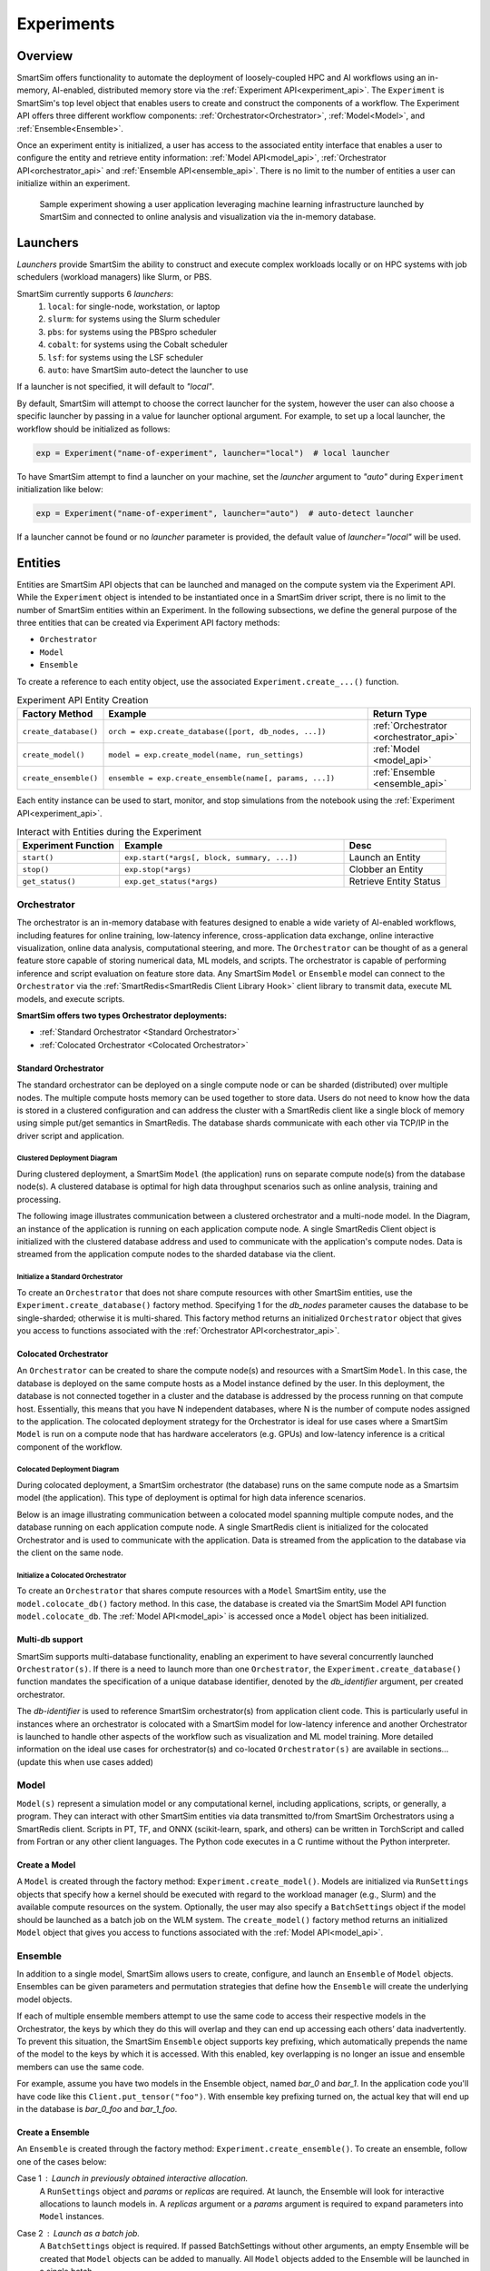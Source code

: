 ***********
Experiments
***********

========
Overview
========
SmartSim offers functionality to automate the deployment of loosely-coupled HPC and
AI workflows using an in-memory, AI-enabled, distributed memory store via the
:ref:`Experiment API<experiment_api>`.
The ``Experiment`` is SmartSim's top level object that enables users to create and construct
the components of a workflow. The Experiment API offers three different workflow components:
:ref:`Orchestrator<Orchestrator>`, :ref:`Model<Model>`, and :ref:`Ensemble<Ensemble>`.

Once an experiment entity is initialized, a user has access
to the associated entity interface that enables a user to configure the entity and
retrieve entity information: :ref:`Model API<model_api>`, :ref:`Orchestrator API<orchestrator_api>` and
:ref:`Ensemble API<ensemble_api>`. There is no limit to the number of entities a user can
initialize within an experiment.

.. figure:: images/Experiment.png

  Sample experiment showing a user application leveraging
  machine learning infrastructure launched by SmartSim and connected
  to online analysis and visualization via the in-memory database.

=========
Launchers
=========
`Launchers` provide SmartSim the ability to construct and execute complex workloads
locally or on HPC systems with job schedulers (workload managers) like Slurm, or PBS.

SmartSim currently supports 6 `launchers`:
  1. ``local``: for single-node, workstation, or laptop
  2. ``slurm``: for systems using the Slurm scheduler
  3. ``pbs``: for systems using the PBSpro scheduler
  4. ``cobalt``: for systems using the Cobalt scheduler
  5. ``lsf``: for systems using the LSF scheduler
  6. ``auto``: have SmartSim auto-detect the launcher to use

If a launcher is not specified, it will default to `"local"`.

.. compound::
  By default, SmartSim will attempt to choose the correct
  launcher for the system, however the user can also choose
  a specific launcher by passing in a value for launcher optional argument.
  For example, to set up a local launcher, the workflow should be initialized as follows:

  .. code-block:: python

      exp = Experiment("name-of-experiment", launcher="local")  # local launcher

  To have SmartSim attempt to find a launcher on your machine, set the `launcher`
  argument to `"auto"` during ``Experiment`` initialization like below:

  .. code-block:: python

      exp = Experiment("name-of-experiment", launcher="auto")  # auto-detect launcher

  If a launcher cannot be found or no `launcher` parameter is provided, the default value of
  `launcher="local"` will be used.

========
Entities
========
Entities are SmartSim API objects that can be launched and
managed on the compute system via the Experiment API. While the
``Experiment`` object is intended to be instantiated once in a
SmartSim driver script, there is no limit to the number of SmartSim entities
within an Experiment. In the following subsections, we define the
general purpose of the three entities that can be created via
Experiment API factory methods:

* ``Orchestrator``
* ``Model``
* ``Ensemble``

To create a reference to each entity object, use the associated
``Experiment.create_...()`` function.

.. list-table:: Experiment API Entity Creation
   :widths: 20 65 25
   :header-rows: 1

   * - Factory Method
     - Example
     - Return Type
   * - ``create_database()``
     - ``orch = exp.create_database([port, db_nodes, ...])``
     - :ref:`Orchestrator <orchestrator_api>`
   * - ``create_model()``
     - ``model = exp.create_model(name, run_settings)``
     - :ref:`Model <model_api>`
   * - ``create_ensemble()``
     - ``ensemble = exp.create_ensemble(name[, params, ...])``
     - :ref:`Ensemble <ensemble_api>`

Each entity instance can be used to start,
monitor, and stop simulations from the notebook
using the :ref:`Experiment API<experiment_api>`.

.. list-table:: Interact with Entities during the Experiment
   :widths: 25 55 25
   :header-rows: 1

   * - Experiment Function
     - Example
     - Desc
   * - ``start()``
     - ``exp.start(*args[, block, summary, ...])``
     - Launch an Entity
   * - ``stop()``
     - ``exp.stop(*args)``
     - Clobber an Entity
   * - ``get_status()``
     - ``exp.get_status(*args)``
     - Retrieve Entity Status

Orchestrator
------------
The orchestrator is an in-memory database with features designed
to enable a wide variety of AI-enabled workflows, including features
for online training, low-latency inference, cross-application data
exchange, online interactive visualization, online data analysis, computational
steering, and more. The ``Orchestrator`` can be thought of as a general
feature store capable of storing numerical data, ML models, and scripts.
The orchestrator is capable of performing inference and script evaluation on feature
store data. Any SmartSim ``Model`` or ``Ensemble`` model can connect to the
``Orchestrator`` via the :ref:`SmartRedis<SmartRedis Client Library Hook>`
client library to transmit data, execute ML models, and execute scripts.

**SmartSim offers two types Orchestrator deployments:**

* :ref:`Standard Orchestrator <Standard Orchestrator>`
* :ref:`Colocated Orchestrator <Colocated Orchestrator>`

Standard Orchestrator
^^^^^^^^^^^^^^^^^^^^^^
The standard orchestrator can be deployed on a single compute
node or can be sharded (distributed) over multiple nodes.
The multiple compute hosts memory can be used together to store data.
Users do not need to know how the data is stored in a clustered
configuration and can address the cluster with a SmartRedis client
like a single block of memory using simple put/get semantics in SmartRedis.
The database shards communicate with each other via TCP/IP in the driver script and application.

Clustered Deployment Diagram
""""""""""""""""""""""""""""
During clustered deployment, a SmartSim ``Model`` (the application) runs on separate
compute node(s) from the database node(s).
A clustered database is optimal for high data throughput scenarios
such as online analysis, training and processing.

The following image illustrates communication
between a clustered orchestrator and a
multi-node model. In the Diagram, an instance of the application is
running on each application compute node. A single SmartRedis Client object is initialized with
the clustered database address and used to communicate with the application's compute nodes.
Data is streamed from the application compute nodes to the sharded database via the client.

.. figure::  images/clustered-orc-diagram.png

Initialize a Standard Orchestrator
"""""""""""""""""""""""""""""""""""
To create an ``Orchestrator`` that does not share compute resources with other
SmartSim entities, use the ``Experiment.create_database()`` factory method.
Specifying 1 for the `db_nodes` parameter causes the database to
be single-sharded; otherwise it is multi-shared.
This factory method returns an initialized ``Orchestrator`` object that
gives you access to functions associated with the :ref:`Orchestrator API<orchestrator_api>`.

Colocated Orchestrator
^^^^^^^^^^^^^^^^^^^^^^
An ``Orchestrator`` can be created to share the compute node(s)
and resources with a SmartSim ``Model``. In this case, the database
is deployed on the same compute hosts as a Model instance
defined by the user. In this deployment, the database is not connected
together in a cluster and the database is addressed
by the process running on that compute host.
Essentially, this means that you have N independent databases,
where N is the number of compute nodes assigned to the application.
The colocated deployment strategy for the Orchestrator
is ideal for use cases where a SmartSim ``Model`` is run on a compute node
that has hardware accelerators (e.g. GPUs) and low-latency inference is
a critical component of the workflow.

Colocated Deployment Diagram
""""""""""""""""""""""""""""
During colocated deployment, a SmartSim orchestrator (the database) runs on the same
compute node as a Smartsim model (the application).
This type of deployment is optimal for high data inference scenarios.

Below is an image illustrating communication
between a colocated model spanning multiple compute nodes, and the database
running on each application compute node. A single SmartRedis client is initialized
for the colocated Orchestrator and is used to communicate with the application.
Data is streamed from the application to the database via the client on the same node.

.. figure:: images/co-located-orc-diagram.png

Initialize a Colocated Orchestrator
"""""""""""""""""""""""""""""""""""
To create an ``Orchestrator`` that shares compute resources with a ``Model``
SmartSim entity, use the ``model.colocate_db()`` factory method.
In this case, the database
is created via the SmartSim Model API function ``model.colocate_db``.
The :ref:`Model API<model_api>` is accessed once a ``Model`` object has been initialized.


Multi-db support
^^^^^^^^^^^^^^^^
SmartSim supports multi-database functionality, enabling an experiment
to have several concurrently launched ``Orchestrator(s)``. If there is
a need to launch more than one ``Orchestrator``, the ``Experiment.create_database()``
function mandates the specification of a unique database identifier,
denoted by the `db_identifier` argument, per created orchestrator.

The `db-identifier` is used to reference SmartSim
orchestrator(s) from application client code. This is particularly
useful in instances where an orchestrator is colocated with a SmartSim
model for low-latency inference and another Orchestrator is launched to
handle other aspects of the workflow such as visualization and ML model
training. More detailed information on the ideal use cases for orchestrator(s)
and co-located ``Orchestrator(s)`` are available in sections... (update this when use cases added)

Model
-----
``Model(s)`` represent a simulation model or any
computational kernel, including applications,
scripts, or generally, a program.
They can interact with other
SmartSim entities via data transmitted to/from SmartSim Orchestrators
using a SmartRedis client.
Scripts in PT, TF, and ONNX (scikit-learn, spark, and others) can be
written in TorchScript and called from Fortran or any other client languages.
The Python code executes in a C runtime without the Python interpreter.

Create a Model
^^^^^^^^^^^^^^
A ``Model`` is created through the factory method: ``Experiment.create_model()``.
Models are initialized via ``RunSettings`` objects that specify
how a kernel should be executed with regard to the workload manager
(e.g., Slurm) and the available compute resources on the system.
Optionally, the user may also specify a ``BatchSettings`` object if
the model should be launched as a batch job on the WLM system.
The ``create_model()`` factory method returns an initialized ``Model`` object that
gives you access to functions associated with the :ref:`Model API<model_api>`.

Ensemble
--------
In addition to a single model, SmartSim allows users to create,
configure, and launch an ``Ensemble`` of ``Model`` objects.
Ensembles can be given parameters and permutation strategies that define how the
``Ensemble`` will create the underlying model objects.

If each of multiple ensemble members attempt to use the
same code to access their respective models in the Orchestrator,
the keys by which they do this will overlap and they can end up
accessing each others’ data inadvertently. To prevent
this situation, the SmartSim ``Ensemble`` object supports
key prefixing, which automatically prepends the name
of the model to the keys by which it is accessed. With
this enabled, key overlapping is no longer an issue and
ensemble members can use the same code.

For example, assume you have two models in the Ensemble object,
named `bar_0` and `bar_1`. In the application code you'll
have code like this ``Client.put_tensor("foo")``. With
ensemble key prefixing turned on, the actual key that
will end up in the database is `bar_0_foo` and `bar_1_foo`.

Create a Ensemble
^^^^^^^^^^^^^^^^^
An ``Ensemble`` is created through the factory method: ``Experiment.create_ensemble()``.
To create an ensemble, follow one of the cases below:

Case 1 : Launch in previously obtained interactive allocation.
    A ``RunSettings`` object and `params` or `replicas` are required.
    At launch, the Ensemble will look for interactive
    allocations to launch models in.
    A `replicas` argument or a `params` argument
    is required to expand parameters into ``Model`` instances.

Case 2 : Launch as a batch job.
    A ``BatchSettings`` object is required.
    If passed BatchSettings without other arguments,
    an empty Ensemble will be created that ``Model`` objects
    can be added to manually. All ``Model`` objects added to
    the Ensemble will be launched in a single batch.

Case 3 : Launch as batch and configure individual ``Model`` instances.
    A ``BatchSettings``, ``RunSettings``, and `params` or `replicas`
    are required.
    If it passed ``BatchSettings`` and ``RunSettings``, the ``BatchSettings`` will
    determine the allocation settings for the entire batch, and the ``RunSettings``
    will determine how each individual Model instance is executed within that batch.
    A `replicas` argument or a `params` argument
    is required to expand parameters into ``Model`` instances.

The ``create_ensemble()`` factory method returns an initialized ``Ensemble`` object that
gives you access to functions associated with the :ref:`Ensemble API<ensemble_api>`.

==================
Experiment Example
==================
.. compound::
  In the following subsections, we provide an example of using SmartSim to automate the
  deployment of an HPC workload and distributed, in-memory storage, within
  the workflow.

  Continue to the example to:

  .. list-table:: Experiment example contents
   :widths: auto
   :header-rows: 1

   * - Initialize
     - Start
     - Stop
   * - a workflow (``Experiment``)
     - the in-memory database (``Orchestrator``)
     - the in-memory database (``Orchestrator``)
   * - a in-memory database (``Orchestrator``)
     - the workload (``Model``)
     - 
   * - a workload (``Model``)
     - 
     - 

Initialize
----------
.. compound::
  To create a workflow, we *initialize* an ``Experiment`` object
  once at the beginning of the Python driver script.
  To create an Experiment, we specify a name
  and the system launcher with which we will execute the driver script.
  Here, we are running the example on a Slurm machine and as such will
  set the `launcher` argument to `slurm`.

  .. code-block:: python

      from smartsim import Experiment
      from smartsim.log import get_logger

      # Initialize an Experiment
      exp = Experiment("name-of-experiment", launcher="slurm")
      # Initialize a SmartSim logger
      smartsim_logger = get_logger("tutorial-experiment")

  We also initialize a SmartSim logger. We will use the logger throughout the experiment
  to monitor the entities.

.. compound::
  Next, we will launch a SmartSim in-memory database called an ``Orchestrator``.
  To *initialize* an ``Orchestrator`` object, use the ``Experiment.create_database()``
  function. We will create a single-sharded database and therefore will set
  the argument `db_nodes` to 1. SmartSim will assign a `port` to the database
  and detect your machine's `interface`.

  .. code-block:: python

      # Initialize an Orchestrator
      database = exp.create_database(db_nodes=1)
      # Create an output directory
      exp.generate(database)

  We use the ``Experiment.generate()`` function to create an
  output directory for the database log files.

.. compound::
  Next, we create a workload within the experiment.
  We begin by *initializing* a ``Model`` object.
  To create a ``Model``, we must instruct SmartSim how we would
  like to execute the workload by passing in a ``RunSettings``` object.
  We create a RunSettings object using the
  ``Experiment.create_run_settings()`` function.
  We specify the executable to run and the arguments to pass to
  the executable. The example workload is a simple `Hello World` program
  that echos `Hello World` to stdout.

  .. code-block:: python

      settings = exp.create_run_settings("echo", exe_args="Hello World")
      model = exp.create_model("hello_world", settings)

  Notice above we creating the ``Model`` through the ``Experiment.create_model()``
  function. We specify a `name` and the ``RunSettings`` object we created.


Starting
--------
.. compound::
  Next we will launch the components of the experiment (``Orchestrator`` and ``Model``) using functions
  provided by the ``Experiment`` API. To do so, we will use
  the ``Experiment.start()`` function and pass in the ``Orchestrator``
  and ``Model`` instance previously created.

  .. code-block:: python

    # Launch the Orchestrator and Model instance
    exp.start(database, model)
    # log the status of the db
    exp.get_status(database)
    exp.get_status(model)

  Notice above we use the ``Experiment.get_status()`` function to query the
  status of launched instances.


Stopping
--------
.. compound::
  Lastly, to clean up the experiment, we need to tear down the launched database.
  We do this by stopping the Orchestrator using the ``Experiment.stop()`` function.

  .. code-block:: python

    exp.stop(db)
    # log the summary of the experiment
    exp.summary()

  Notice that we use the ``Experiment.summary()`` function to print
  the summary of the workflow.

.. note::
  Failure to tear down the Orchestrator at the end of an experiment
  may lead to Orchestrator launch failures if another experiment is
  started on the same node.